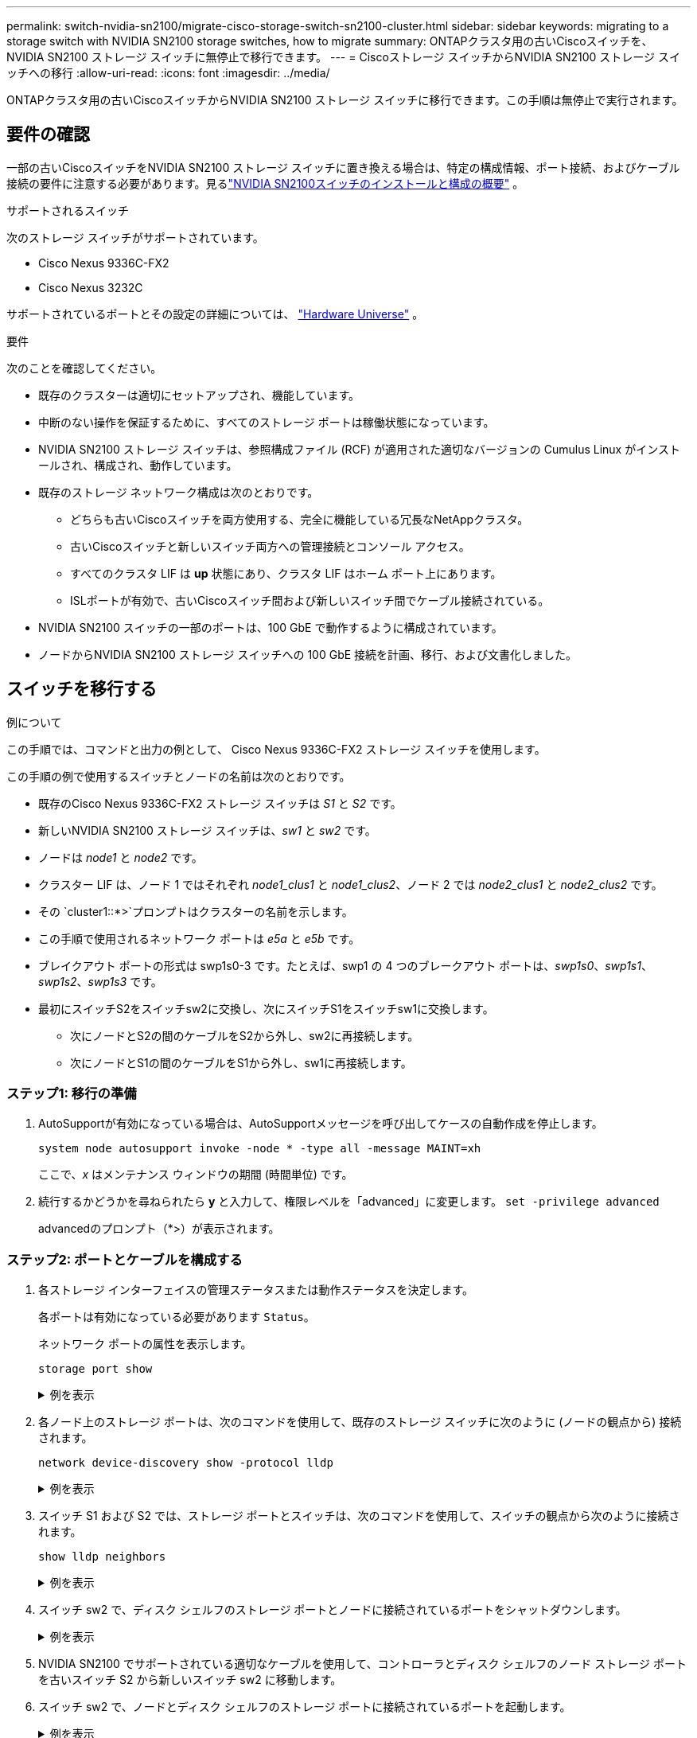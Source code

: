 ---
permalink: switch-nvidia-sn2100/migrate-cisco-storage-switch-sn2100-cluster.html 
sidebar: sidebar 
keywords: migrating to a storage switch with NVIDIA SN2100 storage switches, how to migrate 
summary: ONTAPクラスタ用の古いCiscoスイッチを、 NVIDIA SN2100 ストレージ スイッチに無停止で移行できます。 
---
= Ciscoストレージ スイッチからNVIDIA SN2100 ストレージ スイッチへの移行
:allow-uri-read: 
:icons: font
:imagesdir: ../media/


[role="lead"]
ONTAPクラスタ用の古いCiscoスイッチからNVIDIA SN2100 ストレージ スイッチに移行できます。この手順は無停止で実行されます。



== 要件の確認

一部の古いCiscoスイッチをNVIDIA SN2100 ストレージ スイッチに置き換える場合は、特定の構成情報、ポート接続、およびケーブル接続の要件に注意する必要があります。見るlink:configure-overview-sn2100-cluster.html["NVIDIA SN2100スイッチのインストールと構成の概要"] 。

.サポートされるスイッチ
次のストレージ スイッチがサポートされています。

* Cisco Nexus 9336C-FX2
* Cisco Nexus 3232C


サポートされているポートとその設定の詳細については、 https://hwu.netapp.com/["Hardware Universe"^] 。

.要件
次のことを確認してください。

* 既存のクラスターは適切にセットアップされ、機能しています。
* 中断のない操作を保証するために、すべてのストレージ ポートは稼働状態になっています。
* NVIDIA SN2100 ストレージ スイッチは、参照構成ファイル (RCF) が適用された適切なバージョンの Cumulus Linux がインストールされ、構成され、動作しています。
* 既存のストレージ ネットワーク構成は次のとおりです。
+
** どちらも古いCiscoスイッチを両方使用する、完全に機能している冗長なNetAppクラスタ。
** 古いCiscoスイッチと新しいスイッチ両方への管理接続とコンソール アクセス。
** すべてのクラスタ LIF は *up* 状態にあり、クラスタ LIF はホーム ポート上にあります。
** ISLポートが有効で、古いCiscoスイッチ間および新しいスイッチ間でケーブル接続されている。


* NVIDIA SN2100 スイッチの一部のポートは、100 GbE で動作するように構成されています。
* ノードからNVIDIA SN2100 ストレージ スイッチへの 100 GbE 接続を計画、移行、および文書化しました。




== スイッチを移行する

.例について
この手順では、コマンドと出力の例として、 Cisco Nexus 9336C-FX2 ストレージ スイッチを使用します。

この手順の例で使用するスイッチとノードの名前は次のとおりです。

* 既存のCisco Nexus 9336C-FX2 ストレージ スイッチは _S1_ と _S2_ です。
* 新しいNVIDIA SN2100 ストレージ スイッチは、_sw1_ と _sw2_ です。
* ノードは _node1_ と _node2_ です。
* クラスター LIF は、ノード 1 ではそれぞれ _node1_clus1_ と _node1_clus2_、ノード 2 では _node2_clus1_ と _node2_clus2_ です。
* その `cluster1::*>`プロンプトはクラスターの名前を示します。
* この手順で使用されるネットワーク ポートは _e5a_ と _e5b_ です。
* ブレイクアウト ポートの形式は swp1s0-3 です。たとえば、swp1 の 4 つのブレークアウト ポートは、_swp1s0_、_swp1s1_、_swp1s2_、_swp1s3_ です。
* 最初にスイッチS2をスイッチsw2に交換し、次にスイッチS1をスイッチsw1に交換します。
+
** 次にノードとS2の間のケーブルをS2から外し、sw2に再接続します。
** 次にノードとS1の間のケーブルをS1から外し、sw1に再接続します。






=== ステップ1: 移行の準備

. AutoSupportが有効になっている場合は、AutoSupportメッセージを呼び出してケースの自動作成を停止します。
+
`system node autosupport invoke -node * -type all -message MAINT=xh`

+
ここで、_x_ はメンテナンス ウィンドウの期間 (時間単位) です。

. 続行するかどうかを尋ねられたら *y* と入力して、権限レベルを「advanced」に変更します。 `set -privilege advanced`
+
advancedのプロンプト（*>）が表示されます。





=== ステップ2: ポートとケーブルを構成する

. 各ストレージ インターフェイスの管理ステータスまたは動作ステータスを決定します。
+
各ポートは有効になっている必要があります `Status`。

+
ネットワーク ポートの属性を表示します。

+
`storage port show`

+
.例を表示
[%collapsible]
====
[listing, subs="+quotes"]
----
cluster1::*> *storage port show*
                                  Speed                     VLAN
Node           Port Type  Mode    (Gb/s) State    Status      ID
-------------- ---- ----- ------- ------ -------- --------- ----
node1
               e0c  ENET  storage  100   enabled  online      30
               e0d  ENET  storage    0   enabled  offline     30
               e5a  ENET  storage    0   enabled  offline     30
               e5b  ENET  storage  100   enabled  online      30
node2
               e0c  ENET  storage  100   enabled  online      30
               e0d  ENET  storage    0   enabled  offline     30
               e5a  ENET  storage    0   enabled  offline     30
               e5b  ENET  storage  100   enabled  online      30
cluster1::*>
----
====
. 各ノード上のストレージ ポートは、次のコマンドを使用して、既存のストレージ スイッチに次のように (ノードの観点から) 接続されます。
+
`network device-discovery show -protocol lldp`

+
.例を表示
[%collapsible]
====
[listing, subs="+quotes"]
----
cluster1::*> *network device-discovery show -protocol lldp*
Node/       Local  Discovered
Protocol    Port   Device (LLDP: ChassisID)  Interface       Platform
----------- ------ ------------------------- --------------  ----------------
node1      /lldp
            e0c    S1 (7c:ad:4f:98:6d:f0)    Eth1/1           -
            e5b    S2 (7c:ad:4f:98:8e:3c)    Eth1/1           -
node2      /lldp
            e0c    S1 (7c:ad:4f:98:6d:f0)    Eth1/2           -
            e5b    S2 (7c:ad:4f:98:8e:3c)    Eth1/2           -
----
====
. スイッチ S1 および S2 では、ストレージ ポートとスイッチは、次のコマンドを使用して、スイッチの観点から次のように接続されます。
+
`show lldp neighbors`

+
.例を表示
[%collapsible]
====
[listing, subs="+quotes"]
----
S1# *show lldp neighbors*

Capability Codes: (R) Router, (B) Bridge, (T) Telephone, (C) DOCSIS Cable Device,
                  (W) WLAN Access Point, (P) Repeater, (S) Station (O) Other

Device-ID             Local Intf     Holdtime    Capability           Port ID
node1                 Eth1/1         121         S                    e0c
node2                 Eth1/2         121         S                    e0c
SHFGD1947000186       Eth1/10        120         S                    e0a         
SHFGD1947000186       Eth1/11        120         S                    e0a         
SHFGB2017000269       Eth1/12        120         S                    e0a         
SHFGB2017000269       Eth1/13        120         S                    e0a

S2# *show lldp neighbors*

Capability Codes: (R) Router, (B) Bridge, (T) Telephone, (C) DOCSIS Cable Device,
                  (W) WLAN Access Point, (P) Repeater, (S) Station (O) Other

Device-ID             Local Intf     Holdtime    Capability          Port ID
node1                 Eth1/1         121         S                   e5b
node2                 Eth1/2         121         S                   e5b
SHFGD1947000186       Eth1/10        120         S                   e0b         
SHFGD1947000186       Eth1/11        120         S                   e0b         
SHFGB2017000269       Eth1/12        120         S                   e0b         
SHFGB2017000269       Eth1/13        120         S                   e0b
----
====
. スイッチ sw2 で、ディスク シェルフのストレージ ポートとノードに接続されているポートをシャットダウンします。
+
.例を表示
[%collapsible]
====
[listing, subs="+quotes"]
----
cumulus@sw2:~$ *net add interface swp1-16 link down*
cumulus@sw2:~$ *net pending*
cumulus@sw2:~$ *net commit*
----
====
. NVIDIA SN2100 でサポートされている適切なケーブルを使用して、コントローラとディスク シェルフのノード ストレージ ポートを古いスイッチ S2 から新しいスイッチ sw2 に移動します。
. スイッチ sw2 で、ノードとディスク シェルフのストレージ ポートに接続されているポートを起動します。
+
.例を表示
[%collapsible]
====
[listing, subs="+quotes"]
----
cumulus@sw2:~$ *net del interface swp1-16 link down*
cumulus@sw2:~$ *net pending*
cumulus@sw2:~$ *net commit*
----
====
. 各ノードのストレージ ポートは、ノードの観点から見ると、次のようにスイッチに接続されます。
+
.例を表示
[%collapsible]
====
[listing, subs="+quotes"]
----
cluster1::*> *network device-discovery show -protocol lldp*

Node/       Local  Discovered
Protocol    Port   Device (LLDP: ChassisID)  Interface      Platform
----------- ------ ------------------------- -------------  ----------------
node1      /lldp
            e0c    S1 (7c:ad:4f:98:6d:f0)    Eth1/1         -
            e5b    sw2 (b8:ce:f6:19:1a:7e)   swp1           -

node2      /lldp
            e0c    S1 (7c:ad:4f:98:6d:f0)    Eth1/2         -
            e5b    sw2 (b8:ce:f6:19:1a:7e)   swp2           -
----
====
. ネットワーク ポートの属性を確認します。
+
`storage port show`

+
.例を表示
[%collapsible]
====
[listing, subs="+quotes"]
----
cluster1::*> *storage port show*
                                  Speed                     VLAN
Node           Port Type  Mode    (Gb/s) State    Status      ID
-------------- ---- ----- ------- ------ -------- --------- ----
node1
               e0c  ENET  storage  100   enabled  online      30
               e0d  ENET  storage    0   enabled  offline     30
               e5a  ENET  storage    0   enabled  offline     30
               e5b  ENET  storage  100   enabled  online      30
node2
               e0c  ENET  storage  100   enabled  online      30
               e0d  ENET  storage    0   enabled  offline     30
               e5a  ENET  storage    0   enabled  offline     30
               e5b  ENET  storage  100   enabled  online      30
cluster1::*>
----
====
. スイッチ sw2 で、すべてのノード ストレージ ポートが稼働していることを確認します。
+
.例を表示
[%collapsible]
====
[listing, subs="+quotes"]
----
cumulus@sw2:~$ *net show interface*

State  Name    Spd   MTU    Mode        LLDP                  Summary
-----  ------  ----  -----  ----------  --------------------  --------------------
...
...
UP     swp1    100G  9216   Trunk/L2   node1 (e5b)             Master: bridge(UP)
UP     swp2    100G  9216   Trunk/L2   node2 (e5b)             Master: bridge(UP)
UP     swp3    100G  9216   Trunk/L2   SHFFG1826000112 (e0b)   Master: bridge(UP)
UP     swp4    100G  9216   Trunk/L2   SHFFG1826000112 (e0b)   Master: bridge(UP)
UP     swp5    100G  9216   Trunk/L2   SHFFG1826000102 (e0b)   Master: bridge(UP)
UP     swp6    100G  9216   Trunk/L2   SHFFG1826000102 (e0b)   Master: bridge(UP))
...
...
----
====
. スイッチ sw1 で、ノードおよびディスク シェルフのストレージ ポートに接続されているポートをシャットダウンします。
+
.例を表示
[%collapsible]
====
[listing, subs="+quotes"]
----
cumulus@sw1:~$ *net add interface swp1-16 link down*
cumulus@sw1:~$ *net pending*
cumulus@sw1:~$ *net commit*
----
====
. NVIDIA SN2100 でサポートされている適切なケーブルを使用して、コントローラのノード ストレージ ポートとディスク シェルフを古いスイッチ S1 から新しいスイッチ sw1 に移動します。
. スイッチ sw1 で、ノードとディスク シェルフのストレージ ポートに接続されたポートを起動します。
+
.例を表示
[%collapsible]
====
[listing, subs="+quotes"]
----
cumulus@sw1:~$ *net del interface swp1-16 link down*
cumulus@sw1:~$ *net pending*
cumulus@sw1:~$ *net commit*
----
====
. 各ノードのストレージ ポートは、ノードの観点から見ると、次のようにスイッチに接続されます。
+
.例を表示
[%collapsible]
====
[listing, subs="+quotes"]
----
cluster1::*> *network device-discovery show -protocol lldp*

Node/       Local  Discovered
Protocol    Port   Device (LLDP: ChassisID)  Interface       Platform
----------- ------ ------------------------- --------------  ----------------
node1      /lldp
            e0c    sw1 (b8:ce:f6:19:1b:96)   swp1            -
            e5b    sw2 (b8:ce:f6:19:1a:7e)   swp1            -

node2      /lldp
            e0c    sw1  (b8:ce:f6:19:1b:96)  swp2            -
            e5b    sw2  (b8:ce:f6:19:1a:7e)  swp2            -
----
====
. 最終的な構成を確認します。
+
`storage port show`

+
各ポートは有効になっている必要があります `State`および有効 `Status`。

+
.例を表示
[%collapsible]
====
[listing, subs="+quotes"]
----
cluster1::*> *storage port show*
                                  Speed                     VLAN
Node           Port Type  Mode    (Gb/s) State    Status      ID
-------------- ---- ----- ------- ------ -------- --------- ----
node1
               e0c  ENET  storage  100   enabled  online      30
               e0d  ENET  storage    0   enabled  offline     30
               e5a  ENET  storage    0   enabled  offline     30
               e5b  ENET  storage  100   enabled  online      30
node2
               e0c  ENET  storage  100   enabled  online      30
               e0d  ENET  storage    0   enabled  offline     30
               e5a  ENET  storage    0   enabled  offline     30
               e5b  ENET  storage  100   enabled  online      30
cluster1::*>
----
====
. スイッチ sw2 で、すべてのノード ストレージ ポートが稼働していることを確認します。
+
.例を表示
[%collapsible]
====
[listing, subs="+quotes"]
----
cumulus@sw2:~$ *net show interface*

State  Name    Spd   MTU    Mode        LLDP                  Summary
-----  ------  ----  -----  ----------  --------------------  --------------------
...
...
UP     swp1    100G  9216   Trunk/L2   node1 (e5b)             Master: bridge(UP)
UP     swp2    100G  9216   Trunk/L2   node2 (e5b)             Master: bridge(UP)
UP     swp3    100G  9216   Trunk/L2   SHFFG1826000112 (e0b)   Master: bridge(UP)
UP     swp4    100G  9216   Trunk/L2   SHFFG1826000112 (e0b)   Master: bridge(UP)
UP     swp5    100G  9216   Trunk/L2   SHFFG1826000102 (e0b)   Master: bridge(UP)
UP     swp6    100G  9216   Trunk/L2   SHFFG1826000102 (e0b)   Master: bridge(UP))
...
...
----
====
. 両方のノードが各スイッチにそれぞれ 1 つの接続を持っていることを確認します。
+
`net show lldp`

+
.例を表示
[%collapsible]
====
次の例は、両方のスイッチの適切な結果を示しています。

[listing, subs="+quotes"]
----
cumulus@sw1:~$ *net show lldp*
LocalPort  Speed  Mode      RemoteHost             RemotePort
---------  -----  --------  ---------------------  -----------
...
swp1       100G   Trunk/L2  node1                  e0c
swp2       100G   Trunk/L2  node2                  e0c
swp3       100G   Trunk/L2  SHFFG1826000112        e0a
swp4       100G   Trunk/L2  SHFFG1826000112        e0a
swp5       100G   Trunk/L2  SHFFG1826000102        e0a
swp6       100G   Trunk/L2  SHFFG1826000102        e0a

cumulus@sw2:~$ *net show lldp*
LocalPort  Speed  Mode      RemoteHost             RemotePort
---------  -----  --------  ---------------------  -----------
...
swp1       100G   Trunk/L2  node1                  e5b
swp2       100G   Trunk/L2  node2                  e5b
swp3       100G   Trunk/L2  SHFFG1826000112        e0b
swp4       100G   Trunk/L2  SHFFG1826000112        e0b
swp5       100G   Trunk/L2  SHFFG1826000102        e0b
swp6       100G   Trunk/L2  SHFFG1826000102        e0b
----
====




=== ステップ3: 手順を完了する

. イーサネット スイッチ ヘルス モニタ ログ収集機能のパスワードを作成します。
+
`system switch ethernet log setup-password`

+
.例を表示
[%collapsible]
====
[listing, subs="+quotes"]
----
cluster1::*> *system switch ethernet log setup-password*
Enter the switch name: *<return>*
The switch name entered is not recognized.
Choose from the following list:
*sw1*
*sw2*

cluster1::*> *system switch ethernet log setup-password*

Enter the switch name: *sw1*
Would you like to specify a user other than admin for log collection? {y|n}: *n*

Enter the password: *<enter switch password>*
Enter the password again: *<enter switch password>*

cluster1::*> *system switch ethernet log setup-password*

Enter the switch name: *sw2*
Would you like to specify a user other than admin for log collection? {y|n}: *n*

Enter the password: *<enter switch password>*
Enter the password again: *<enter switch password>*
----
====
. イーサネット スイッチ ヘルス モニタ ログ収集機能を有効にします。
+
`system switch ethernet log modify -device _<switch-name>_ -log-request true`

+
.例を表示
[%collapsible]
====
[listing, subs="+quotes"]
----
cluster1::*> *system switch ethernet log modify -device cs1 -log-request true*

Do you want to modify the cluster switch log collection configuration? {y|n}: [n] *y*

Enabling cluster switch log collection.

cluster1::*> *system switch ethernet log modify -device cs2 -log-request true*

Do you want to modify the cluster switch log collection configuration? {y|n}: [n] *y*

Enabling cluster switch log collection.
----
====
+
10 分待ってから、ログ収集が完了したことを確認します。

+
`system switch ethernet log show`

+
.例を表示
[%collapsible]
====
[listing, subs="+quotes"]
----
cluster1::*> system switch ethernet log show
Log Collection Enabled: true

Index  Switch                       Log Timestamp        Status
------ ---------------------------- -------------------  ---------    
1      sw1 (b8:ce:f6:19:1b:42)      4/29/2022 03:05:25   complete   
2      sw2 (b8:ce:f6:19:1b:96)      4/29/2022 03:07:42   complete
----
====
+

CAUTION: これらのコマンドのいずれかがエラーを返す場合、またはログ収集が完了しない場合は、 NetAppサポートにお問い合わせください。

. 権限レベルを管理者に戻します。
+
`set -privilege admin`

. 自動ケース作成を抑制した場合は、 AutoSupportメッセージを呼び出して再度有効にします。
+
`system node autosupport invoke -node * -type all -message MAINT=END`


